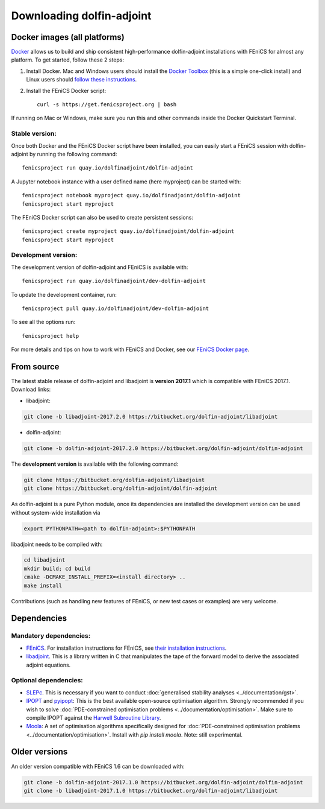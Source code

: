 .. _download:

**************************
Downloading dolfin-adjoint
**************************


Docker images (all platforms)
=============================

`Docker <https://www.docker.com>`_ allows us to build and ship
consistent high-performance dolfin-adjoint installations with FEniCS for almost any
platform. To get started, follow these 2 steps:

#. Install Docker. Mac and Windows users should install the `Docker
   Toolbox <https://www.docker.com/products/docker-toolbox>`_ (this is
   a simple one-click install) and Linux users should `follow these
   instructions <https://docs.docker.com/linux/step_one/>`_.
#. Install the FEniCS Docker script::

    curl -s https://get.fenicsproject.org | bash

If running on Mac or Windows, make sure you run this and other
commands inside the Docker Quickstart Terminal.

Stable version:
---------------
Once both Docker and the FEniCS Docker script have been installed, you can
easily start a FEniCS session with dolfin-adjoint by running the following
command::

    fenicsproject run quay.io/dolfinadjoint/dolfin-adjoint

A Jupyter notebook instance with a user defined name (here myproject) can be started with::

    fenicsproject notebook myproject quay.io/dolfinadjoint/dolfin-adjoint
    fenicsproject start myproject


The FEniCS Docker script can also be used to create persistent sessions::

    fenicsproject create myproject quay.io/dolfinadjoint/dolfin-adjoint
    fenicsproject start myproject

Development version:
--------------------
The development version of dolfin-adjoint and FEniCS is available with::

    fenicsproject run quay.io/dolfinadjoint/dev-dolfin-adjoint


To update the development container, run::

    fenicsproject pull quay.io/dolfinadjoint/dev-dolfin-adjoint

To see all the options run::

    fenicsproject help

For more details and tips on how to work with FEniCS and Docker, see
our `FEniCS Docker page
<http://fenics-containers.readthedocs.org/en/latest/>`_.


From source
===========

The latest stable release of dolfin-adjoint and libadjoint is **version 2017.1** which is compatible with FEniCS 2017.1. Download links:

* libadjoint:

.. code-block:: bash

   git clone -b libadjoint-2017.2.0 https://bitbucket.org/dolfin-adjoint/libadjoint

* dolfin-adjoint:

.. code-block:: bash

   git clone -b dolfin-adjoint-2017.2.0 https://bitbucket.org/dolfin-adjoint/dolfin-adjoint

The **development version** is available with the following
command:

.. code-block:: bash

   git clone https://bitbucket.org/dolfin-adjoint/libadjoint
   git clone https://bitbucket.org/dolfin-adjoint/dolfin-adjoint

As dolfin-adjoint is a pure Python module, once its dependencies are
installed the development version can be used without system-wide
installation via

.. code-block:: bash

   export PYTHONPATH=<path to dolfin-adjoint>:$PYTHONPATH

libadjoint needs to be compiled with:

.. code-block:: bash

   cd libadjoint
   mkdir build; cd build
   cmake -DCMAKE_INSTALL_PREFIX=<install directory> ..
   make install


Contributions (such as handling new features of FEniCS, or new test
cases or examples) are very welcome.

Dependencies
============

Mandatory dependencies:
-----------------------

- `FEniCS`_. For installation instructions for FEniCS, see `their installation instructions`_.

- `libadjoint`_. This is a library written in C that manipulates the tape of the forward model to derive the associated adjoint equations.

Optional dependencies:
----------------------

- `SLEPc`_. This is necessary if you want to conduct :doc:`generalised stability analyses <../documentation/gst>`.

- `IPOPT`_ and `pyipopt`_: This is the best available open-source optimisation algorithm. Strongly recommended if you wish to solve :doc:`PDE-constrained optimisation problems <../documentation/optimisation>`. Make sure to compile IPOPT against the `Harwell Subroutine Library`_.

- `Moola`_: A set of optimisation algorithms specifically designed for :doc:`PDE-constrained optimisation problems <../documentation/optimisation>`. Install with `pip install moola`. Note: still experimental.

.. _FEniCS: http://fenicsproject.org
.. _libadjoint: http://bitbucket.org/dolfin-adjoint/libadjoint
.. _SLEPc: http://www.grycap.upv.es/slepc/
.. _IPOPT: https://projects.coin-or.org/Ipopt
.. _pyipopt: https://github.com/xuy/pyipopt
.. _moola: https://github.com/funsim/moola
.. _Harwell Subroutine Library: http://www.hsl.rl.ac.uk/ipopt/
.. _their installation instructions: http://fenicsproject.org/download

Older versions
==============

An older version compatible with FEniCS 1.6 can be downloaded with:

.. code-block:: bash

   git clone -b dolfin-adjoint-2017.1.0 https://bitbucket.org/dolfin-adjoint/dolfin-adjoint
   git clone -b libadjoint-2017.1.0 https://bitbucket.org/dolfin-adjoint/libadjoint
